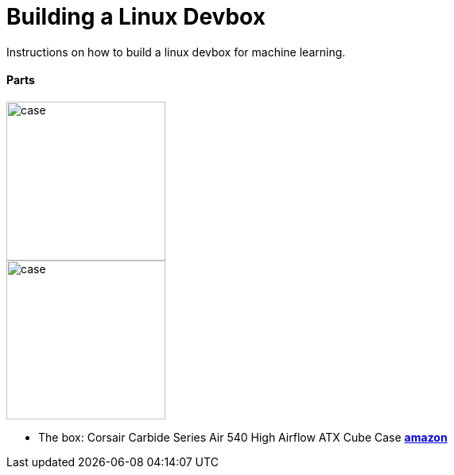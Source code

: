 = Building a Linux Devbox
:published_at: 2017-02-17
:hp-tags: devbox, machine-learning

Instructions on how to build a linux devbox for machine learning.

// image::https://d267cvn3rvuq91.cloudfront.net/i/images/ai_0.jpg[]

==== Parts

[.float-group]
--
[.left]
image::/images/case.jpg[case,200,200,float="left"]
--

image::/images/case.jpg[case,200,200,float="left",align="center"]

* The box: Corsair Carbide Series Air 540 High Airflow ATX Cube Case https://www.amazon.com/Corsair-Carbide-Windowed-Performance-Computer/dp/B00H8JLM94/ref=sr_1_fkmr3_1?ie=UTF8&qid=1463069360&sr=8-1-fkmr3&keywords=Course+air+cube+540+case[*amazon*]

